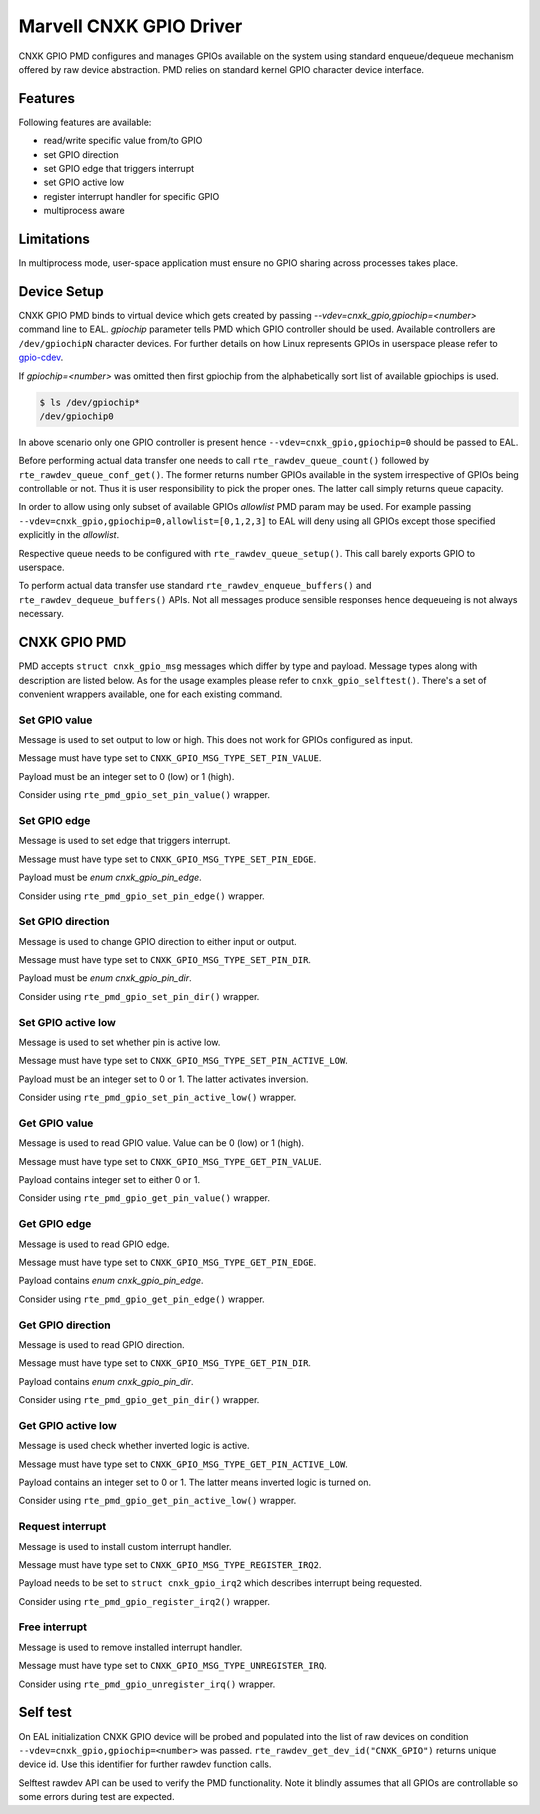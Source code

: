 ..  SPDX-License-Identifier: BSD-3-Clause
    Copyright(c) 2021 Marvell.

Marvell CNXK GPIO Driver
========================

CNXK GPIO PMD configures and manages GPIOs available on the system using
standard enqueue/dequeue mechanism offered by raw device abstraction. PMD relies
on standard kernel GPIO character device interface.

Features
--------

Following features are available:

- read/write specific value from/to GPIO
- set GPIO direction
- set GPIO edge that triggers interrupt
- set GPIO active low
- register interrupt handler for specific GPIO
- multiprocess aware

Limitations
-----------

In multiprocess mode, user-space application must ensure
no GPIO sharing across processes takes place.

Device Setup
------------

CNXK GPIO PMD binds to virtual device which gets created by passing
`--vdev=cnxk_gpio,gpiochip=<number>` command line to EAL. `gpiochip` parameter
tells PMD which GPIO controller should be used.
Available controllers are ``/dev/gpiochipN`` character devices.
For further details on how Linux represents GPIOs in userspace please refer to
`gpio-cdev <https://www.kernel.org/doc/Documentation/ABI/testing/gpio-cdev>`_.

If `gpiochip=<number>` was omitted then first gpiochip from the alphabetically
sort list of available gpiochips is used.

.. code-block:: console

   $ ls /dev/gpiochip*
   /dev/gpiochip0

In above scenario only one GPIO controller is present hence
``--vdev=cnxk_gpio,gpiochip=0`` should be passed to EAL.

Before performing actual data transfer one needs to call
``rte_rawdev_queue_count()`` followed by ``rte_rawdev_queue_conf_get()``. The
former returns number GPIOs available in the system irrespective of GPIOs
being controllable or not. Thus it is user responsibility to pick the proper
ones. The latter call simply returns queue capacity.

In order to allow using only subset of available GPIOs `allowlist` PMD param may
be used. For example passing ``--vdev=cnxk_gpio,gpiochip=0,allowlist=[0,1,2,3]``
to EAL will deny using all GPIOs except those specified explicitly in the
`allowlist`.

Respective queue needs to be configured with ``rte_rawdev_queue_setup()``. This
call barely exports GPIO to userspace.

To perform actual data transfer use standard ``rte_rawdev_enqueue_buffers()``
and ``rte_rawdev_dequeue_buffers()`` APIs. Not all messages produce sensible
responses hence dequeueing is not always necessary.

CNXK GPIO PMD
-------------

PMD accepts ``struct cnxk_gpio_msg`` messages which differ by type and payload.
Message types along with description are listed below. As for the usage examples
please refer to ``cnxk_gpio_selftest()``. There's a set of convenient wrappers
available, one for each existing command.

Set GPIO value
~~~~~~~~~~~~~~

Message is used to set output to low or high. This does not work for GPIOs
configured as input.

Message must have type set to ``CNXK_GPIO_MSG_TYPE_SET_PIN_VALUE``.

Payload must be an integer set to 0 (low) or 1 (high).

Consider using ``rte_pmd_gpio_set_pin_value()`` wrapper.

Set GPIO edge
~~~~~~~~~~~~~

Message is used to set edge that triggers interrupt.

Message must have type set to ``CNXK_GPIO_MSG_TYPE_SET_PIN_EDGE``.

Payload must be `enum cnxk_gpio_pin_edge`.

Consider using ``rte_pmd_gpio_set_pin_edge()`` wrapper.

Set GPIO direction
~~~~~~~~~~~~~~~~~~

Message is used to change GPIO direction to either input or output.

Message must have type set to ``CNXK_GPIO_MSG_TYPE_SET_PIN_DIR``.

Payload must be `enum cnxk_gpio_pin_dir`.

Consider using ``rte_pmd_gpio_set_pin_dir()`` wrapper.

Set GPIO active low
~~~~~~~~~~~~~~~~~~~

Message is used to set whether pin is active low.

Message must have type set to ``CNXK_GPIO_MSG_TYPE_SET_PIN_ACTIVE_LOW``.

Payload must be an integer set to 0 or 1. The latter activates inversion.

Consider using ``rte_pmd_gpio_set_pin_active_low()`` wrapper.

Get GPIO value
~~~~~~~~~~~~~~

Message is used to read GPIO value. Value can be 0 (low) or 1 (high).

Message must have type set to ``CNXK_GPIO_MSG_TYPE_GET_PIN_VALUE``.

Payload contains integer set to either 0 or 1.

Consider using ``rte_pmd_gpio_get_pin_value()`` wrapper.

Get GPIO edge
~~~~~~~~~~~~~

Message is used to read GPIO edge.

Message must have type set to ``CNXK_GPIO_MSG_TYPE_GET_PIN_EDGE``.

Payload contains `enum cnxk_gpio_pin_edge`.

Consider using ``rte_pmd_gpio_get_pin_edge()`` wrapper.

Get GPIO direction
~~~~~~~~~~~~~~~~~~

Message is used to read GPIO direction.

Message must have type set to ``CNXK_GPIO_MSG_TYPE_GET_PIN_DIR``.

Payload contains `enum cnxk_gpio_pin_dir`.

Consider using ``rte_pmd_gpio_get_pin_dir()`` wrapper.

Get GPIO active low
~~~~~~~~~~~~~~~~~~~

Message is used check whether inverted logic is active.

Message must have type set to ``CNXK_GPIO_MSG_TYPE_GET_PIN_ACTIVE_LOW``.

Payload contains an integer set to 0 or 1. The latter means inverted logic
is turned on.

Consider using ``rte_pmd_gpio_get_pin_active_low()`` wrapper.

Request interrupt
~~~~~~~~~~~~~~~~~

Message is used to install custom interrupt handler.

Message must have type set to ``CNXK_GPIO_MSG_TYPE_REGISTER_IRQ2``.

Payload needs to be set to ``struct cnxk_gpio_irq2`` which describes interrupt
being requested.

Consider using ``rte_pmd_gpio_register_irq2()`` wrapper.

Free interrupt
~~~~~~~~~~~~~~

Message is used to remove installed interrupt handler.

Message must have type set to ``CNXK_GPIO_MSG_TYPE_UNREGISTER_IRQ``.

Consider using ``rte_pmd_gpio_unregister_irq()`` wrapper.

Self test
---------

On EAL initialization CNXK GPIO device will be probed and populated into
the list of raw devices on condition ``--vdev=cnxk_gpio,gpiochip=<number>`` was
passed. ``rte_rawdev_get_dev_id("CNXK_GPIO")`` returns unique device id. Use
this identifier for further rawdev function calls.

Selftest rawdev API can be used to verify the PMD functionality. Note it blindly
assumes that all GPIOs are controllable so some errors during test are expected.
